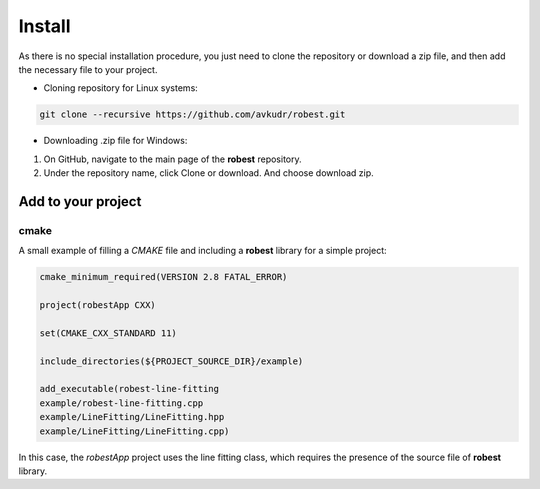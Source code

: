 ==================================
Install
==================================

As there is no special installation procedure, you just need to clone the repository or download a zip file, and then add the necessary file to your project.

- Cloning repository for Linux systems:

.. code-block:: terminale

    git clone --recursive https://github.com/avkudr/robest.git

- Downloading .zip file for Windows:

1. On GitHub, navigate to the main page of the **robest** repository.

2. Under the repository name, click Clone or download. And choose download zip. 

.. image:: images/clone-repo-clone-url-button.png


Add to your project
___________________

cmake   
~~~~~

A small example of filling a *CMAKE* file and including a **robest** library for a simple project:

.. code-block:: cmake

    cmake_minimum_required(VERSION 2.8 FATAL_ERROR)

    project(robestApp CXX)

    set(CMAKE_CXX_STANDARD 11)

    include_directories(${PROJECT_SOURCE_DIR}/example)

    add_executable(robest-line-fitting
    example/robest-line-fitting.cpp
    example/LineFitting/LineFitting.hpp
    example/LineFitting/LineFitting.cpp)

In this case, the *robestApp* project uses the line fitting class, which requires the presence of the source file of **robest** library.
